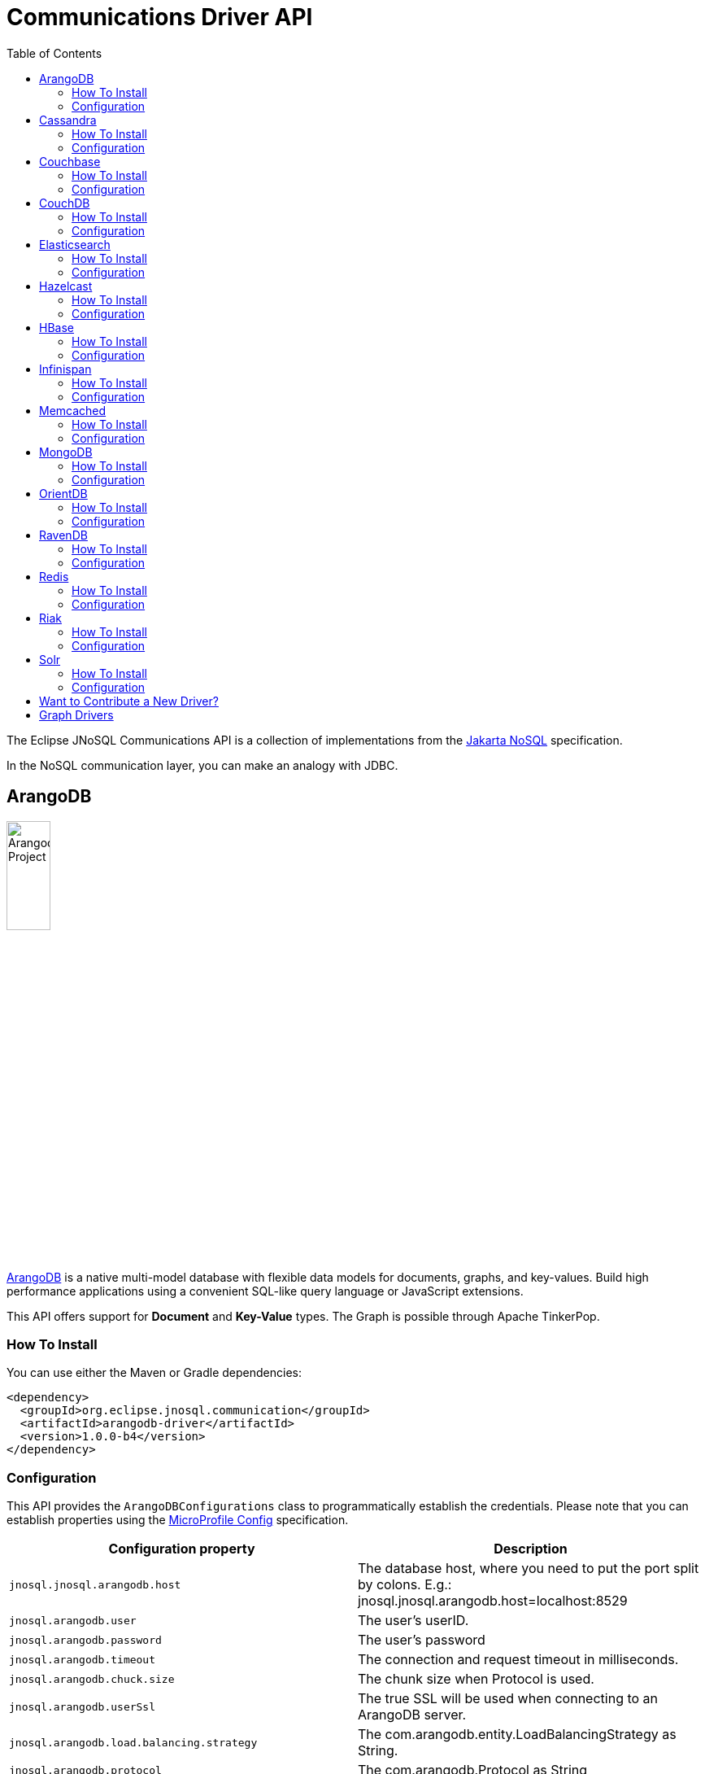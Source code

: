 = Communications Driver API
:toc: auto

The Eclipse JNoSQL Communications API is a collection of implementations from the https://github.com/eclipse-ee4j/nosql[Jakarta NoSQL] specification.

In the NoSQL communication layer, you can make an analogy with JDBC.

== ArangoDB

image::https://jnosql.github.io/img/logos/ArangoDB.png[Arangodb Project,align="center"width=25%,height=25%]

https://www.arangodb.com/[ArangoDB] is a native multi-model database with flexible data models for documents, graphs, and key-values.
Build high performance applications using a convenient SQL-like query language or JavaScript extensions.

This API offers support for **Document** and **Key-Value** types.
The Graph is possible through Apache TinkerPop.

=== How To Install

You can use either the Maven or Gradle dependencies:

[source,xml]
----
<dependency>
  <groupId>org.eclipse.jnosql.communication</groupId>
  <artifactId>arangodb-driver</artifactId>
  <version>1.0.0-b4</version>
</dependency>
----

=== Configuration

This API provides the ```ArangoDBConfigurations``` class to programmatically establish the credentials.
Please note that you can establish properties using the https://microprofile.io/microprofile-config/[MicroProfile Config] specification.

[cols="Arango Properties"]
|===
|Configuration property |Description

|`jnosql.jnosql.arangodb.host`
|The database host, where you need to put the port split by colons. E.g.: jnosql.jnosql.arangodb.host=localhost:8529

|`jnosql.arangodb.user`
|The user's userID.

|`jnosql.arangodb.password`
|The user's password

|`jnosql.arangodb.timeout`
|The connection and request timeout in milliseconds.

|`jnosql.arangodb.chuck.size`
|The chunk size when Protocol is used.

|`jnosql.arangodb.userSsl`
|The true SSL will be used when connecting to an ArangoDB server.

|`jnosql.arangodb.load.balancing.strategy`
|The com.arangodb.entity.LoadBalancingStrategy as String.

|`jnosql.arangodb.protocol`
|The com.arangodb.Protocol as String

|`jnosql.arangodb.connections.max`
|The maximum number of connections the built in connection pool will open per host.

|`jnosql.arangodb.acquire.host.list`
|Set hosts split by comma
|===

This is an example using ArangoDB's Document API with MicroProfile Config.

[source,properties]
----
jnosql.document.provider=org.eclipse.jnosql.communication.arangodb.document.ArangoDBDocumentConfiguration
jnosql.document.database=heroes
----

This is an example using ArangoDB's Key-Value API with MicroProfile Config.

[source,properties]
----
jnosql.keyvalue.database=heroes
jnosql.keyvalue.provider=org.eclipse.jnosql.communication.arangodb.keyvalue.ArangoDBKeyValueConfiguration
----

== Cassandra

image::https://jnosql.github.io/img/logos/cassandra.png[Apache Cassandra,align="center"width=25%,height=25%]

https://cassandra.apache.org/[Apache Cassandra] is a free and open-source distributed database management system designed to handle large amounts of data across many commodity servers, providing high availability with no single point of failure.

=== How To Install

You can use either the Maven or Gradle dependencies:

[source,xml]
----
<dependency>
  <groupId>org.eclipse.jnosql.communication</groupId>
  <artifactId>cassandra-driver</artifactId>
  <version>1.0.0-b4</version>
</dependency>
----

=== Configuration

This API provides the ```CassandraConfigurations``` class to programmatically establish the credentials.
Please note that you can establish properties using the https://microprofile.io/microprofile-config/[MicroProfile Config] specification.

[cols="Cassandra"]
|===
|Configuration property |Description

|`jnosql.cassandra.user`
|The user's userID.

|`jnosql.cassandra.password`
|The user's password

|`jnosql.cassandra.host`
|Database's host. It is a prefix to enumerate hosts. E.g.: jnosql.cassandra.host.1=localhost

|`jnosql.cassandra.name`
|The name of the application using the created session.

|`jnosql.cassandra.port`
|The cassandra's port

|`jnosql.cassandra.query`
|The Cassandra CQL to execute when the configuration starts. It uses as a prefix. E.g.: jnosql.cassandra.query.1=<CQL>

|`jnosql.cassandra.data.center`
|The datacenter that is considered "local" by the load balancing policy.
|===

This is an example using Cassandra with MicroProfile Config.

[source,properties]
----
jnosql.column.provider=org.eclipse.jnosql.communication.cassandra.column.CassandraConfiguration
jnosql.column.database=developers
jnosql.cassandra.query-1=<CQL-QUERY>
jnosql.cassandra.query.2=<CQL-QUERY-2>
----

== Couchbase

image::https://jnosql.github.io/img/logos/couchbase.svg[Couchbase Project,align="center"width=25%,height=25%]

The https://www.couchbase.com/[Couchbase] driver provides an API integration between Java and the database through a standard communication level.

This driver has support for two NoSQL API types: *Document* and *Key-Value*.

=== How To Install

You can use either the Maven or Gradle dependencies:

[source,xml]
----
<dependency>
  <groupId>org.eclipse.jnosql.communication</groupId>
  <artifactId>couchbase-driver</artifactId>
  <version>1.0.0-b4</version>
</dependency>
----

=== Configuration

This API provides the ```CouchbaseConfigurations``` class to programmatically establish the credentials.
Please note that you can establish properties using the https://microprofile.io/microprofile-config/[MicroProfile Config] specification.

[cols="Couchbase"]
|===
|Configuration property |Description


|`jnosql.couchbase.host`
|The host at the database.

|`jnosql.couchbase.user`
|The user's userID.

|`jnosql.couchbase.password`
|The user's password

|`jnosql.couchbase.scope`
|The scope to use at couchbase otherwise, it will use the default.

|`jnosql.couchbase.collections`
|couchbase collection split by a comma. At the start-up of a CouchbaseConfiguration, there is this option to check if these collections exist; if not, it will create using the default settings.

|`jnosql.couchbase.collection`
|A default couchbase collection. When it is not defined the default value comes from Bucket.

|`jnosql.couchbase.index`
|A couchbase collection index. At the start-up of a {@link CouchbaseConfiguration}, it will read this property to check if the index does exist, if not it will create combined by scope and the database.


|===

This is an example using Couchbase's Document API with MicroProfile Config.

[source,properties]
----
jnosql.document.provider=org.eclipse.jnosql.communication.couchbase.document.CouchbaseDocumentConfiguration
jnosql.document.database=heroes
jnosql.couchbase.host.1=localhost
jnosql.couchbase.user=root
jnosql.couchbase.password=123456
----

This is an example using Couchbase's Key-Value API with MicroProfile Config.

[source,properties]
----
jnosql.keyvalue.database=heroes
jnosql.keyvalue.provider=org.eclipse.jnosql.communication.couchbase.keyvalue.CouchbaseKeyValueConfiguration
jnosql.couchbase.host.1=localhost
jnosql.couchbase.user=root
jnosql.couchbase.password=123456
----

== CouchDB

image::https://www.jnosql.org/img/logos/couchdb.png[CouchDB,align="center"width=25%,height=25%]

The https://couchdb.apache.org/[CouchDB] driver provides an API integration between Java and the database through a standard communication level.

This driver provides support for the *Document* NoSQL API.

=== How To Install

You can use either the Maven or Gradle dependencies:

[source,xml]
----
<dependency>
  <groupId>org.eclipse.jnosql.communication</groupId>
  <artifactId>couchdb-driver</artifactId>
  <version>1.0.0-b4</version>
</dependency>
----

=== Configuration

This API provides the ```CouchDBConfigurations``` class to programmatically establish the credentials.
Please note that you can establish properties using the https://microprofile.io/microprofile-config/[MicroProfile Config] specification.

[cols="CouchDB"]
|===
|Configuration property |Description

|`jnosql.couchdb.port`
|The port connection to a client connect. The default value is "5984"

|`jnosql.couchdb.max.connections`
|The max of connection that the couchdb client have. The default value is "20"

|`jnosql.couchdb.connection.timeout`
|The timeout in milliseconds used when requesting a connection. The default value is "1000".

|`jnosql.couchdb.socket.timeout`
|The socket timeout in milliseconds, which is the timeout for waiting for data or, put differently, a maximum period inactivity between two consecutive data packets). The default value is "10000".

|`jnosql.couchdb.max.object.size.bytes`
|The current maximum response body size that will be cached. The value is "8192".

|`jnosql.couchdb.max.cache.entries`
|The maximum number of cache entries the cache will retain. The default value is "1000".

|`jnosql.couchdb.host`
|The host at the database.

|`jnosql.couchdb.username`
|The user's userID.

|`jnosql.couchdb.password`
|The user's password

|`jnosql.couchdb.enable.ssl`
|If the request use a https or a http.

|`jnosql.couchdb.compression`
|Determines whether compressed entities should be decompressed automatically.

|===

This is an example using CouchDB's Document API with MicroProfile Config.

[source,properties]
----
jnosql.document.provider=org.eclipse.jnosql.communication.couchdb.document.CouchDBDocumentConfiguration
jnosql.document.database=heroes
jnosql.couchdb.host=localhost
jnosql.couchdb.username=admin
jnosql.couchdb.password=password
----

== Elasticsearch

image::https://jnosql.github.io/img/logos/elastic.svg[Elasticsearch Project,align="center"width=25%,height=25%]

https://www.elastic.co/[Elasticsearch] is a search engine based on Lucene.
It provides a distributed, multitenant-capable full-text search engine with an HTTP web interface and schema-free JSON documents.
Elasticsearch is developed in Java and is released as open source under the terms of the Apache License.
Elasticsearch is the most popular enterprise search engine followed by Apache Solr, also based on Lucene.

This driver provides support for the *Document* NoSQL API.

=== How To Install

You can use either the Maven or Gradle dependencies:

[source,xml]
----
<dependency>
  <groupId>org.eclipse.jnosql.communication</groupId>
  <artifactId>elasticsearch-driver</artifactId>
  <version>1.0.0-b4</version>
</dependency>
----

=== Configuration

This API provides the ```ElasticsearchConfigurations``` class to programmatically establish the credentials.
Please note that you can establish properties using the https://microprofile.io/microprofile-config/[MicroProfile Config] specification.

[cols="Elasticsearch"]
|===
|Configuration property |Description

|`jnosql.elasticsearch.host`
|Database's host. It is a prefix to enumerate hosts. E.g.: jnosql.elasticsearch.host.1=172.17.0.2:1234

|`jnosql.elasticsearch.user`
|The user's userID.

|`jnosql.elasticsearch.password`
|The user's password

|===

This is an example using Elasticsearch's Document API with MicroProfile Config.

[source,properties]
----
jnosql.document.provider=org.eclipse.jnosql.communication.elasticsearch.document.ElasticsearchDocumentConfiguration
jnosql.document.database=developers
----

== Hazelcast

image::https://jnosql.github.io/img/logos/hazelcast.svg[Hazelcast Project,align="center" width=25%,height=25%]

https://hazelcast.com/[Hazelcast] is an open source in-memory data grid based on Java.

This driver provides support for the *Key-Value* NoSQL API.

=== How To Install

You can use either the Maven or Gradle dependencies:

[source,xml]
----
<dependency>
  <groupId>org.eclipse.jnosql.communication</groupId>
  <artifactId>hazelcast-driver</artifactId>
  <version>1.0.0-b4</version>
</dependency>
----

=== Configuration

This API provides the ```HazelcastConfigurations``` class to programmatically establish the credentials.
Please note that you can establish properties using the https://microprofile.io/microprofile-config/[MicroProfile Config] specification.

[cols="Hazelcast"]
|===
|Configuration property |Description

|`jnosql.hazelcast.instance.name`
|The instance name uniquely identifying the hazelcast instance created by this configuration. This name is used in different scenarios, such as identifying the hazelcast instance when running multiple instances in the same JVM.

|`jnosql.hazelcast.host`
|Database's host. It is a prefix to enumerate hosts. E.g.: jnosql.hazelcast.host.1=localhost

|`jnosql.hazelcast.port`
|The database port

|`jnosql.hazelcast.port.count`
|The maximum number of ports allowed to use.

|`jnosql.hazelcast.port.auto.increment`
|Sets if a Hazelcast member is allowed to find a free port by incrementing the port number when it encounters an occupied port.

|`jnosql.hazelcast.multicast.enable`
|Enables or disables the multicast discovery mechanism

|`jnosql.hazelcast.tcp.ip.join`
|Enables or disables the Tcp/Ip join mechanism.

|===

This is an example using Hazelcast's Key-Value API with MicroProfile Config.

[source,properties]
----
jnosql.keyvalue.provider=org.eclipse.jnosql.communication.hazelcast.keyvalue.HazelcastKeyValueConfiguration
jnosql.keyvalue.database=heroes
----

== HBase

image::https://jnosql.github.io/img/logos/hbase.png[Hbase Project,align="center" width=25%,height=25%]

https://hbase.apache.org/[HBase] is an open source, non-relational, distributed database modeled after Google's BigTable and is written in Java.

This driver provides support for the *Column Family* NoSQL API.

=== How To Install

You can use either the Maven or Gradle dependencies:

[source,xml]
----
<dependency>
  <groupId>org.eclipse.jnosql.communication</groupId>
  <artifactId>hbase-driver</artifactId>
  <version>1.0.0-b4</version>
</dependency>
----

=== Configuration

This API provides the ```HbaseConfigurations``` class to programmatically establish the credentials.
Please note that you can establish properties using the https://microprofile.io/microprofile-config/[MicroProfile Config] specification.

[cols="HBase"]
|===
|Configuration property |Description

|`jnosql.hbase.family`
|The Column family prefixes. E.g.: jnosql.hbase.family.1=<FAMILY>

|===

This is an example using HBase's *Column Family* NoSQL API with MicroProfile Config.

[source,properties]
----
jnosql.document.provider=org.eclipse.jnosql.communication.hbase.column.HBaseColumnConfiguration
jnosql.column.database=heroes
----

== Infinispan

image::https://jnosql.github.io/img/logos/infinispan.svg[Infinista Project,align="center" width=25%,height=25%]

https://infinispan.org/[Infinispan] is a distributed in-memory key/value data store with optional schema, available under the Apache License 2.0.

This driver provides support for the *Key-Value* NoSQL API.

=== How To Install

You can use either the Maven or Gradle dependencies:

[source,xml]
----
<dependency>
  <groupId>org.eclipse.jnosql.communication</groupId>
  <artifactId>infinispan-driver</artifactId>
  <version>1.0.0-b4</version>
</dependency>
----

=== Configuration

This API provides the ```InfinispanConfigurations``` class to programmatically establish the credentials.
Please note that you can establish properties using the https://microprofile.io/microprofile-config/[MicroProfile Config] specification.

[cols="Infinispan"]
|===
|Configuration property |Description

|`jnosql.infinispan.host`
|Database's host. It is a prefix to enumerate hosts. E.g.: jnosql.infinispan.host.1=HOST

|`jnosql.infinispan.config`
|The Infinispan configuration path. E.g.: jnosql.infinispan.config=infinispan.xml

|===

This is an example using Infinispan's Key-Value API with MicroProfile Config.

[source,properties]
----
jnosql.keyvalue.provider=org.eclipse.jnosql.communication.infinispan.keyvalue.InfinispanKeyValueConfiguration
jnosql.keyvalue.database=heroes
jnosql.infinispan.config=infinispan.xml
----

== Memcached

image::https://www.jnosql.org/img/logos/memcached.png[Memcached Project,align="center" width=25%,height=25%]

https://memcached.org/[Memcached] is a general-purpose distributed memory caching system.
It is often used to speed up dynamic database-driven websites by caching data and objects in RAM to reduce the number of times an external data source (such as a database or API) must be read.
Memcached is free and open-source software, licensed under the Revised BSD license.
Memcached runs on Unix-like operating systems (at least Linux and OS X) and on Microsoft Windows.

This driver provides support for the *Key-Value* NoSQL API.

=== How To Install

You can use either the Maven or Gradle dependencies:

[source,xml]
----
<dependency>
  <groupId>org.eclipse.jnosql.communication</groupId>
  <artifactId>memcached-driver</artifactId>
  <version>1.0.0-b4</version>
</dependency>
----

=== Configuration

This API provides the ```MemcachedConfigurations``` class to programmatically establish the credentials.
Please note that you can establish properties using the https://microprofile.io/microprofile-config/[MicroProfile Config] specification.

[cols="Memcached"]
|===
|Configuration property |Description

|`jnosql.memcached.daemon`
|The daemon state of the IO thread (defaults to true).

|`jnosql.memcached.reconnect.delay`
|The maximum reconnect delay

|`jnosql.memcached.protocol`
|The protocol type  net.spy.memcached.ConnectionFactoryBuilder.Protocol

|`jnosql.memcached.locator`
|The locator type net.spy.memcached.ConnectionFactoryBuilder.Locator

|`jnosql.memcached.auth.wait.time`
|Custom wait time for the authentication on connect/reconnect.

|`jnosql.memcached.max.block.time`
|The maximum amount of time (in milliseconds) a client is willing to wait for space to become available in an output queue.

|`jnosql.memcached.timeout
|The default operation timeout in milliseconds.

|`jnosql.memcached.read.buffer.size`
|The read buffer size.

|`jnosql.memcached.should.optimize`
|The default operation optimization is not desirable.

|`jnosql.memcached.timeout.threshold`
|The maximum timeout exception threshold.

|`jnosql.memcached.nagle.algorithm`
|Enable the Nagle algorithm.

|`jnosql.memcached.user`
|The user's userID

|`jnosql.memcached.password`
|The user's password.

|`jnosql.memcached.host`
|Database's host. It is a prefix to enumerate hosts. E.g.: jnosql.memcached.host.1=localhost:11211

|===

This is an example using Memcached's Document API with MicroProfile Config.

[source,properties]
----
jnosql.keyvalue.provider=org.eclipse.jnosql.communication.memcached.keyvalue.MemcachedKeyValueConfiguration
jnosql.keyvalue.database=heroes
jnosql.memcached.host.1=localhost:11211
----

== MongoDB

image::https://jnosql.github.io/img/logos/mongodb.png[MongoDB Project,align="center" width=25%,height=25%]

https://www.mongodb.com/[MongoDB] is a free and open-source cross-platform document-oriented database program.
Classified as a NoSQL database program, MongoDB uses JSON-like documents with schemas.

This driver provides support for the *Document* NoSQL API.

=== How To Install

You can use either the Maven or Gradle dependencies:

[source,xml]
----
<dependency>
  <groupId>org.eclipse.jnosql.communication</groupId>
  <artifactId>mongodb-driver</artifactId>
  <version>1.0.0-b4</version>
</dependency>
----

=== Configuration

This API provides the ```MongoDBDocumentConfigurations``` class to programmatically establish the credentials.
Please note that you can establish properties using the https://microprofile.io/microprofile-config/[MicroProfile Config] specification.

[cols="MongoDB"]
|===
|Configuration property |Description

|`jnosql.mongodb.host`
|The database host as prefix. E.g.: mongodb.host.1=localhost:27017

|`jnosql.mongodb.user`
|The user's userID.

|`jnosql.mongodb.url`
|MongoDB's connection string

|`jnosql.mongodb.password`
|The user's password

|`jnosql.mongodb.authentication.source`
|The source where the user is defined.

|`jnosql.mongodb.authentication.mechanism`
|Authentication mechanisms com.mongodb.AuthenticationMechanism

|===

This is an example using Mongodb's Document API with MicroProfile Config.

[source,properties]
----
jnosql.document.database=olympus
jnosql.mongodb.host=localhost:27017
jnosql.document.provider=org.eclipse.jnosql.communication.mongodb.document.MongoDBDocumentConfiguration
----

== OrientDB

image::https://jnosql.github.io/img/logos/orientdb.png[Orient Project,align="center" width=25%,height=25%]

https://orientdb.org/[OrientDB] is an open source NoSQL database management system written in Java.
It is a multi-model database, supporting graph, document, key/value, and object models, but the relationships are managed as in graph databases with direct connections between records.
It supports schema-less, schema-full and schema-mixed modes.
It has a strong security profiling system based on users and roles and supports querying with Gremlin along with SQL extended for graph traversal.

This driver provides support for the *Document* NoSQL API.

=== How To Install

You can use either the Maven or Gradle dependencies:

[source,xml]
----
<dependency>
  <groupId>org.eclipse.jnosql.communication</groupId>
  <artifactId>orientdb-driver</artifactId>
  <version>1.0.0-b4</version>
</dependency>
----

=== Configuration

This API provides the ```OrientDBDocumentConfigurations``` class to programmatically establish the credentials.
Please note that you can establish properties using the https://microprofile.io/microprofile-config/[MicroProfile Config] specification.

[cols="OrientDB"]
|===
|Configuration property |Description

|`jnosql.orientdb.host`
|The database host

|`jnosql.orientdb.user`
|The user's userID.

|`jnosql.orientdb.password`
|The user's password

|`jnosql.orientdb.storage.type`
|The storage type com.orientechnologies.orient.core.db.ODatabaseType

|===

This is an example using OrientDB's Document API with MicroProfile Config.

[source,properties]
----
jnosql.document.provider=org.eclipse.jnosql.communication.orientdb.document.OrientDBDocumentConfiguration
jnosql.document.database=heroes
jnosql.orientdb.host=localhost:27017
jnosql.orientdb.user=root
jnosql.orientdb.password=rootpwd
jnosql.orientdb.storageType=plocal
----

== RavenDB

image::https://www.jnosql.org/img/logos/ravendb.png[RavenDB Project,align="center",align="center" width=50%,height=50%]

https://ravendb.net/[RavenDB] is a fully Transactional Open Source NoSQL Document Database.
Easy to use, rapidly scalable, offers high availability, and takes your Business into the Next Generation of Data Performance.

This driver provides support for the *Document* NoSQL API.

=== How To Install

You can use either the Maven or Gradle dependencies:

[source,xml]
----
<dependency>
  <groupId>org.eclipse.jnosql.communication</groupId>
  <artifactId>ravendb-driver</artifactId>
  <version>1.0.0-b4</version>
</dependency>
----

=== Configuration

This API provides the ```RavenDBConfigurations``` class to programmatically establish the credentials.
Please note that you can establish properties using the https://microprofile.io/microprofile-config/[MicroProfile Config] specification.

[cols="RavenDB"]
|===
|Configuration property |Description

|`jnosql.ravendb.host`
|The database host

|===

This is an example using RavenDB's Document API with MicroProfile Config.

[source,properties]
----
jnosql.document.provider=org.eclipse.jnosql.communication.ravendb.document.RavenDBDocumentConfiguration
jnosql.document.database=heroes
----

== Redis

image::https://jnosql.github.io/img/logos/redis.png[Redis Project,align="center" width=25%,height=25%]

https://redis.com/[Redis] is a software project that implements data structure servers.
It is open-source, networked, in-memory, and stores keys with optional durability.

This driver provides support for the *Key-Value* NoSQL API.

=== How To Install

You can use either the Maven or Gradle dependencies:

[source,xml]
----
<dependency>
  <groupId>org.eclipse.jnosql.communication</groupId>
  <artifactId>redis-driver</artifactId>
  <version>1.0.0-b4</version>
</dependency>
----

=== Configuration

This API provides the ```RedisConfigurations``` class to programmatically establish the credentials.
Please note that you can establish properties using the https://microprofile.io/microprofile-config/[MicroProfile Config] specification.

[cols="Redis"]
|===
|Configuration property |Description

|`jnosql.redis.host`
|The database host

|`jnosql.redis.port`
|The database port

|`jnosql.redis.timeout`
|The redis timeout, the default value 2000 on milliseconds

|`jnosql.redis.password`
|The user's password

|`jnosql.redis.database`
|The redis database number, the default value is 0

|`jnosql.redis.client.name`
|The client's name

|`jnosql.redis.max.total`
|The value for the maxTotal configuration attribute for pools created with this configuration instance, the default value 1000.

|`jnosql.redis.max.idle`
|The value for the maxIdle configuration attribute for pools created with this configuration instance, the default value 10.

|`jnosql.redis.min.idle`
|The value for the minIdle configuration attribute for pools created with this configuration instance, the default value 1.

|`jnosql.redis.max.wait.millis`
|The value for the maxWait configuration attribute for pools created with this configuration instance, the default value 3000.

|===

This is an example using Redis's Key-Value API with MicroProfile Config.

[source,properties]
----
jnosql.keyvalue.provider=org.eclipse.jnosql.communication.redis.keyvalue.RedisConfiguration
jnosql.keyvalue.database=heroes
----

== Riak

image::https://jnosql.github.io/img/logos/riak.png[Riak Project,align="center" width=25%,height=25%]

https://riak.com/[Riak] (pronounced "ree-ack") is a distributed NoSQL key-value data store that offers high availability, fault tolerance, operational simplicity, and scalability.
In addition to the open-source version, it comes in a supported enterprise version and a cloud storage version.

This driver provides support for the *Key-Value* NoSQL API.

=== How To Install

You can use either the Maven or Gradle dependencies:

[source,xml]
----
<dependency>
  <groupId>org.eclipse.jnosql.communication</groupId>
  <artifactId>redis-driver</artifactId>
  <version>1.0.0-b4</version>
</dependency>
----

=== Configuration

This API provides the ```RiakConfigurations``` class to programmatically establish the credentials.
Please note that you can establish properties using the https://microprofile.io/microprofile-config/[MicroProfile Config] specification.

[cols="Riak"]
|===
|Configuration property |Description

|`jnosql.riak.host`
|The database host

|===

This is an example using Riak's Key-Value API with MicroProfile Config.

[source,properties]
----
jnosql.keyvalue.provider=org.eclipse.jnosql.communication.riak.keyvalue.RiakKeyValueConfiguration
jnosql.keyvalue.database=heroes
----

== Solr

image::https://jnosql.github.io/img/logos/solr.svg[Apache Solr Project,align="center" width=25%,height=25%"]

https://solr.apache.org/[Solr] is an open-source enterprise-search platform, written in Java, from the Apache Lucene project.
Its major features include full-text search, hit highlighting, faceted search, real-time indexing, dynamic clustering, database integration, NoSQL features and rich document (e.g., Word, PDF) handling.
Providing distributed search and index replication, Solr is designed for scalability and fault tolerance.
Solr is widely used for enterprise search and analytics use cases and has an active development community and regular releases.

This driver provides support for the *Document* NoSQL API.

=== How To Install

You can use either the Maven or Gradle dependencies:

[source,xml]
----
<dependency>
  <groupId>org.eclipse.jnosql.communication</groupId>
  <artifactId>solr-driver</artifactId>
  <version>1.0.0-b4</version>
</dependency>
----

=== Configuration

This API provides the ```SolrDocumentConfigurations``` class to programmatically establish the credentials.
Please note that you can establish properties using the https://microprofile.io/microprofile-config/[MicroProfile Config] specification.

[cols="Solr"]
|===
|Configuration property |Description

|`jnosql.solr.host`
|Database's host. It is a prefix to enumerate hosts. E.g.: solr.host.1=HOST

|`jnosql.solr.user`
|The user's userID.

|`jnosql.solr.password`
|The user's password

|`jnosql.solr.automatic.commit`
|Define if each operation Apache Solr will commit automatically, true by default.

|===

This is an example using Solr's Document API with MicroProfile Config.

[source,properties]
----
jnosql.document.provider=org.eclipse.jnosql.communication.solr.document.SolrDocumentConfiguration
jnosql.document.database=heroes
----

== Want to Contribute a New Driver?

As an open-source project, you're free to create any driver, and you're welcome to join and participate in the process.
To add a new driver, we have a few requirements:

* Run Java 11 and Java 17
* Include the documentation driver in the README file.
* Cover the driver with tests and preferences with TestContainer.
* Please pay attention to the documentation. This includes JavaDoc
* Include a class to represent and contain the properties.
** A nomenclature is the <DATABASE>Configurations, e.g., CassandraConfigurations, MongoDBConfigurations

== Graph Drivers

Eclipse JNoSQL uses https://tinkerpop.apache.org/[Apache Tinkerpop] for Graph API.
Using this API gives support to https://tinkerpop.apache.org/providers.html[over twenty fives databases].

